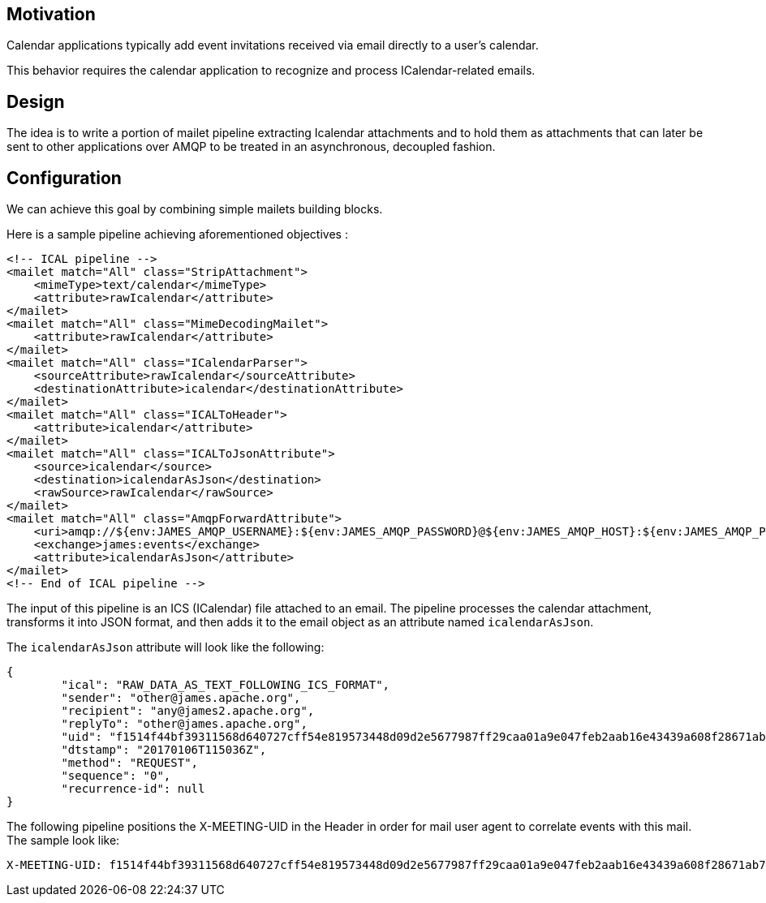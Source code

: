 == Motivation

Calendar applications typically add event invitations received via email directly to a user’s calendar.

This behavior requires the calendar application to recognize and process ICalendar-related emails.

== Design

The idea is to write a portion of mailet pipeline extracting Icalendar attachments and to hold them as attachments that
can later be sent to other applications over AMQP to be treated in an asynchronous, decoupled fashion.

== Configuration
We can achieve this goal by combining simple mailets building blocks.

Here is a sample pipeline achieving aforementioned objectives :

[source,xml]
....
<!-- ICAL pipeline -->
<mailet match="All" class="StripAttachment">
    <mimeType>text/calendar</mimeType>
    <attribute>rawIcalendar</attribute>
</mailet>
<mailet match="All" class="MimeDecodingMailet">
    <attribute>rawIcalendar</attribute>
</mailet>
<mailet match="All" class="ICalendarParser">
    <sourceAttribute>rawIcalendar</sourceAttribute>
    <destinationAttribute>icalendar</destinationAttribute>
</mailet>
<mailet match="All" class="ICALToHeader">
    <attribute>icalendar</attribute>
</mailet>
<mailet match="All" class="ICALToJsonAttribute">
    <source>icalendar</source>
    <destination>icalendarAsJson</destination>
    <rawSource>rawIcalendar</rawSource>
</mailet>
<mailet match="All" class="AmqpForwardAttribute">
    <uri>amqp://${env:JAMES_AMQP_USERNAME}:${env:JAMES_AMQP_PASSWORD}@${env:JAMES_AMQP_HOST}:${env:JAMES_AMQP_PORT}</uri>
    <exchange>james:events</exchange>
    <attribute>icalendarAsJson</attribute>
</mailet>
<!-- End of ICAL pipeline -->
....

The input of this pipeline is an ICS (ICalendar) file attached to an email. The pipeline processes the calendar attachment, transforms it into JSON format, and then adds it to the email object as an attribute named `icalendarAsJson`.

The `icalendarAsJson` attribute will look like the following:

....
{
	"ical": "RAW_DATA_AS_TEXT_FOLLOWING_ICS_FORMAT",
	"sender": "other@james.apache.org",
	"recipient": "any@james2.apache.org",
	"replyTo": "other@james.apache.org",
	"uid": "f1514f44bf39311568d640727cff54e819573448d09d2e5677987ff29caa01a9e047feb2aab16e43439a608f28671ab7c10e754ce92be513f8e04ae9ff15e65a9819cf285a6962bc",
	"dtstamp": "20170106T115036Z",
	"method": "REQUEST",
	"sequence": "0",
	"recurrence-id": null
}
....

The following pipeline positions the X-MEETING-UID in the Header in order for mail user agent to correlate events with this mail.
The sample look like:
```
X-MEETING-UID: f1514f44bf39311568d640727cff54e819573448d09d2e5677987ff29caa01a9e047feb2aab16e43439a608f28671ab7c10e754ce92be513f8e04ae9ff15e65a9819cf285a6962bc
```
